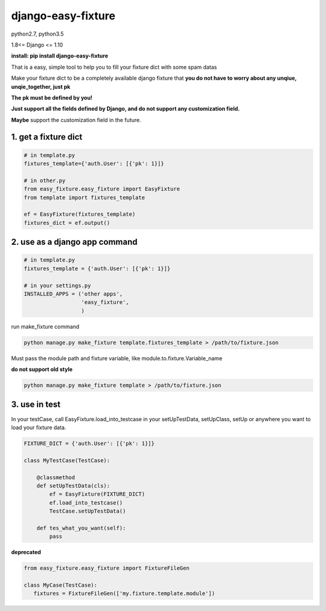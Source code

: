 django-easy-fixture
===================
.. figure:: https://travis-ci.org/allenling/django-easy-fixture.svg?branch=master

python2.7, python3.5

1.8<= Django <= 1.10

**install: pip install django-easy-fixture**

That is a easy, simple tool to help you to fill your fixture dict with some spam datas

Make your fixture dict to be a completely available django fixture that **you do not have to worry about any unqiue, unqie_together, just pk**

**The pk must be defined by you!**

**Just support all the fields defined by Django, and do not support any customization field.** 

**Maybe** support the customization field in the future.



1. get a fixture dict
---------------------

.. code-block:: python

   # in template.py
   fixtures_template={'auth.User': [{'pk': 1}]}

   # in other.py
   from easy_fixture.easy_fixture import EasyFixture
   from template import fixtures_template

   ef = EasyFixture(fixtures_template)
   fixtures_dict = ef.output()

2. use as a django app command
------------------------------

.. code-block:: python

   # in template.py
   fixtures_template = {'auth.User': [{'pk': 1}]}

   # in your settings.py
   INSTALLED_APPS = ('other apps',
                     'easy_fixture',
                     )
run make_fixture command
 
.. code-block:: python

   python manage.py make_fixture template.fixtures_template > /path/to/fixture.json

Must pass the module path and fixture variable, like module.to.fixture.Variable_name

**do not support old style**

.. code-block:: python

   python manage.py make_fixture template > /path/to/fixture.json

3. use in test
--------------

In your testCase, call EasyFixture.load_into_testcase in your setUpTestData, setUpClass, setUp or anywhere you want to load your fixture data. 

.. code-block:: python

   FIXTURE_DICT = {'auth.User': [{'pk': 1}]}

   class MyTestCase(TestCase):
       
       @classmethod
       def setUpTestData(cls):
           ef = EasyFixture(FIXTURE_DICT)
           ef.load_into_testcase()
           TestCase.setUpTestData()
       
       def tes_what_you_want(self):
           pass


**deprecated**

.. code-block:: python

   from easy_fixture.easy_fixture import FixtureFileGen

   class MyCase(TestCase):
      fixtures = FixtureFileGen(['my.fixture.template.module'])
